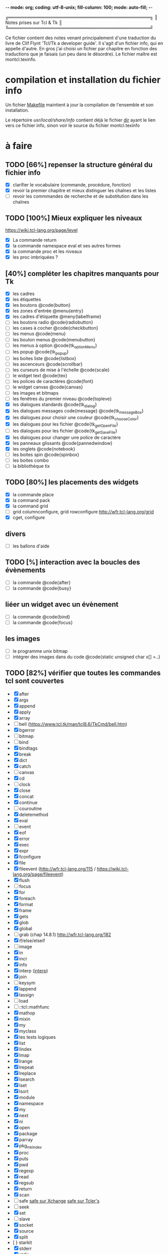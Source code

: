 -*- mode: org; coding: utf-8-unix; fill-column: 100; mode: auto-fill;  -*-
# typographie française :    «   » … ’

#+STARTUP: showall
#+STARTUP: hidestars
#+STARTUP: inlineimages
#+TAGS: @obsolète @reprendre @faire

╔═════════════════════════════════════════════╗
║ Notes prises sur Tcl & Tk                   ║
╚═════════════════════════════════════════════╝

Ce fichier contient des notes venant principalement d'une traduction du livre de Clif Flynt 'Tcl/Tk a developer guide'.
Il s'agit d'un fichier info, qui en appelle d'autre. En gros j'ai choisi un fichier par chapitre en fonction
des traductions que je faisais (un peu dans le désordre). Le fichier maître est montcl.texinfo.


* compilation et installation du fichier info

  Un fichier [[./Makefile][Makefile]] maintient à jour la compilation de l'ensemble et son installation.
  
  Le répertoire /usr/local/share/info/ contient déjà le fichier [[/usr/local/share/info/dir.gz][dir]] ayant le lien vers ce fichier info, sinon
  voir le source du fichier montcl.texinfo


* à faire

** TODO [66%] repenser la structure général du fichier info
  - [X] clarifier le vocabulaire (commande, procédure, fonction)
  - [X] revoir la premier chapitre et mieux distinguer les chaînes et les listes
  - [ ] revoir les commmandes de recherche et de substitution dans les chaînes
  

** TODO [100%] Mieux expliquer les niveaux
   https://wiki.tcl-lang.org/page/level
  - [X] La commande return
  - [X] la commande namespace eval et ses autres formes
  - [X] la commande proc et les niveaux
  - [X] les proc imbriquées ?


** [40%] compléter les chapitres manquants pour Tk
   - [X] les cadres
   - [X] les étiquettes
   - [X] les boutons @code{button}
   - [X] les zones d'entrée @menu{entry}
   - [X] les cadres d'étiquette @meny{labelframe}
   - [ ] les boutons radio @code{radiobutton}
   - [ ] les cases à cocher @code{checkbutton}
   - [ ] les menus @code{menu}
   - [ ] les bouton menus @code{menubutton}
   - [ ] les menus à option @code{tk_optionMenu}
   - [ ] les popup @code{tk_popup}
   - [ ] les boites liste @code{listbox}
   - [ ] les ascenceurs @code{scrollbar}
   - [ ] les curseurs de mise à l'échelle @code{scale}
   - [ ] le widget text @code{tex}
   - [ ] les polices de caractères @code{font}
   - [ ] le widget canvas @code{canvas}
   - [ ] les images et bitmaps
   - [ ] les fenêtres du premier niveau @code{topleve}
   - [X] les dialogues standards @code{tk_dialog}
   - [X] les dialogues messages code{message} @code{tk_messageBox}
   - [X] les dialogues pour choisir une couleur @code{tk_chooseColor}
   - [X] les dialogues pour les fichier @code{tk_getOpenFile}
   - [ ] les dialogues pour les fichier @code{tk_getSaveFile}
   - [X] les dialogues pour changer une police de caractère
   - [X] les panneaux glissants @code{pannedwindow} 
   - [X] les onglets @code{notebook}
   - [ ] les boites spin @code{spinbox}
   - [ ] les boites combo
   - [ ] la bibliothèque tix

** TODO [80%] les placements des widgets
   - [X] la commande place
   - [X] la command pack
   - [X] la command grid
   - [ ] grid columnconfigure, grid rowconfigure  [[http://wfr.tcl-lang.org/grid]]
   - [X] cget, configure

** divers 
   - [ ] les ballons d'aide

** TODO [%] interaction avec la boucles des évènements
   - [ ] la commande @code{after}
   - [ ] la commande @code{busy}

** liéer un widget avec un évènement
   - [ ] la commande @code{bind}
   - [ ] la commande @code{focus}

** les images
   - [ ] le programme unix bitmap
   - [ ] intégrer des images dans du code @code{static unsigned char x[] =..}

** TODO [82%] vérifier que toutes les commandes tcl sont couvertes
   - [X] after
   - [X] args
   - [X] append
   - [X] apply
   - [X] array
   - [ ] bell (https://www.tcl.tk/man/tcl8.6/TkCmd/bell.htm)
   - [X] bgerror
   - [ ] bitmap
   - [ ] bind
   - [X] bindtags
   - [X] break
   - [X] dict
   - [X] catch
   - [ ] canvas
   - [X] cd
   - [ ] clock
   - [X] close
   - [X] concat
   - [X] continue
   - [ ] couroutine
   - [X] deletemethod
   - [X] eval
   - [ ] event
   - [X] eof
   - [X] error
   - [X] exec
   - [X] expr
   - [X] fconfigure
   - [X] file
   - [X] fileevent  (http://wfr.tcl-lang.org/115 / https://wiki.tcl-lang.org/page/fileevent)
   - [X] flush
   - [ ] focus
   - [X] for
   - [X] foreach
   - [X] format
   - [X] frame
   - [X] gets
   - [X] glob
   - [X] global
   - [ ] grab  (chap 14.8.1) http://wfr.tcl-lang.org/182
   - [X] if/else/elseif
   - [ ] image
   - [X] in
   - [X] incr
   - [X] info
   - [X] interp ([[http://wfr.tcl-lang.org/70][interp]])
   - [X] join
   - [ ] keysym
   - [X] lappend
   - [X] lassign
   - [ ] load
   - [ ] ::tcl::mathfunc
   - [X] mathop
   - [X] mixin
   - [X] my
   - [X] myclass
   - [X] les tests logiques
   - [X] list
   - [X] lindex
   - [X] lmap
   - [X] lrange
   - [X] lrepeat
   - [X] lreplace
   - [X] lsearch
   - [X] lset
   - [X] lsort
   - [X] module
   - [X] namespace
   - [X] my
   - [X] next
   - [X] ni
   - [X] open
   - [X] package
   - [X] parray
   - [X] pkg_mkIndex
   - [X] proc
   - [X] puts
   - [X] pwd
   - [X] regexp
   - [X] read
   - [X] regsub
   - [X] return
   - [X] scan
   - [ ] safe [[https://www.tcl.tk/software/plugin/safetcl.html][safe sur Xchange]] [[https://wiki.tcl-lang.org/page/Safe+Interps][safe sur Tcler's]]
   - [ ] seek
   - [X] set
   - [ ] slave
   - [X] socket
   - [X] source
   - [X] split
   - [ } starkit
   - [X] stderr
   - [X] stdin
   - [X] stdout
   - [X] string
   - [X] subst
   - [X] superclass
   - [X] switch
   - [X] tailcall  ([[/fr.wikipedia.org/wiki/Récursion_terminale][recursion terminale]])
   - [X] tclvar ([[https://www.tcl-lang.org/man/tcl8.6/TclCmd/tclvars.htm][tclvar]])
   - [X] tdbc
   - [X] throw
   - [ ] time
   - [ ] tkwait
   - [X] tm (module)
   - [X] trace
   - [X] try
   - [ ] safe
   - [ ] unload
   - [X] unset
   - [X] uplevel
   - [X] upvar
   - [X] update
   - [X] variable
   - [X] vwait
   - [X] while
